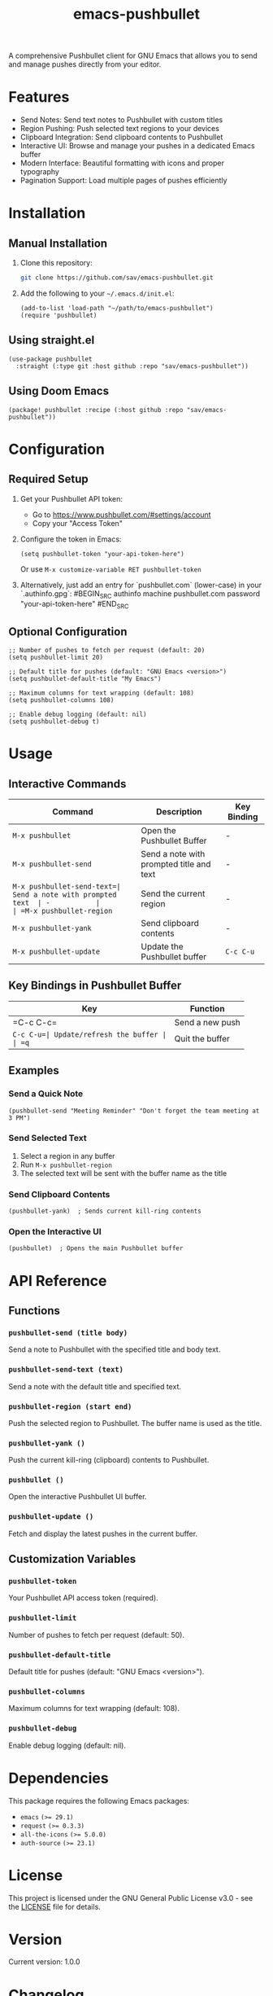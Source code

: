 #+TITLE: emacs-pushbullet

A comprehensive Pushbullet client for GNU Emacs that allows you to send and manage pushes directly from your editor.

* Features

- Send Notes: Send text notes to Pushbullet with custom titles
- Region Pushing: Push selected text regions to your devices
- Clipboard Integration: Send clipboard contents to Pushbullet
- Interactive UI: Browse and manage your pushes in a dedicated Emacs buffer
- Modern Interface: Beautiful formatting with icons and proper typography
- Pagination Support: Load multiple pages of pushes efficiently

* Installation

** Manual Installation

1. Clone this repository:
   #+BEGIN_SRC bash
   git clone https://github.com/sav/emacs-pushbullet.git
   #+END_SRC

2. Add the following to your =~/.emacs.d/init.el=:
   #+BEGIN_SRC elisp
   (add-to-list 'load-path "~/path/to/emacs-pushbullet")
   (require 'pushbullet)
   #+END_SRC

** Using straight.el

#+BEGIN_SRC elisp
(use-package pushbullet
  :straight (:type git :host github :repo "sav/emacs-pushbullet"))
#+END_SRC

** Using Doom Emacs

#+BEGIN_SRC elisp
(package! pushbullet :recipe (:host github :repo "sav/emacs-pushbullet"))
#+END_SRC

* Configuration

** Required Setup

1. Get your Pushbullet API token:
   - Go to https://www.pushbullet.com/#settings/account
   - Copy your "Access Token"

2. Configure the token in Emacs:
   #+BEGIN_SRC elisp
   (setq pushbullet-token "your-api-token-here")
   #+END_SRC
   Or use =M-x customize-variable RET pushbullet-token=

3. Alternatively, just add an entry for `pushbullet.com` (lower-case) in your `.authinfo.gpg`:
  #BEGIN_SRC authinfo
  machine pushbullet.com password "your-api-token-here"
  #END_SRC

** Optional Configuration

#+BEGIN_SRC elisp
;; Number of pushes to fetch per request (default: 20)
(setq pushbullet-limit 20)

;; Default title for pushes (default: "GNU Emacs <version>")
(setq pushbullet-default-title "My Emacs")

;; Maximum columns for text wrapping (default: 108)
(setq pushbullet-columns 108)

;; Enable debug logging (default: nil)
(setq pushbullet-debug t)
#+END_SRC

* Usage

** Interactive Commands

| Command                    | Description                    | Key Binding |
|----------------------------|--------------------------------|-------------|
| =M-x pushbullet=          | Open the Pushbullet Buffer  | -           |
| =M-x pushbullet-send=     | Send a note with prompted title and text | - |
| =M-x pushbullet-send-text=| Send a note with prompted text  | -           |
| =M-x pushbullet-region=   | Send the current region        | -           |
| =M-x pushbullet-yank=     | Send clipboard contents        | -           |
| =M-x pushbullet-update=   | Update the Pushbullet buffer | =C-c C-u=   |

** Key Bindings in Pushbullet Buffer

| Key      | Function           |
|----------|--------------------|
| =C-c C-c=| Send a new push     |
| =C-c C-u=| Update/refresh the buffer |
| =q=      | Quit the buffer    |

** Examples

*** Send a Quick Note
#+BEGIN_SRC elisp
(pushbullet-send "Meeting Reminder" "Don't forget the team meeting at 3 PM")
#+END_SRC

*** Send Selected Text
1. Select a region in any buffer
2. Run =M-x pushbullet-region=
3. The selected text will be sent with the buffer name as the title

*** Send Clipboard Contents
#+BEGIN_SRC elisp
(pushbullet-yank)  ; Sends current kill-ring contents
#+END_SRC

*** Open the Interactive UI
#+BEGIN_SRC elisp
(pushbullet)  ; Opens the main Pushbullet buffer
#+END_SRC

* API Reference

** Functions

*** =pushbullet-send (title body)=
Send a note to Pushbullet with the specified title and body text.

*** =pushbullet-send-text (text)=
Send a note with the default title and specified text.

*** =pushbullet-region (start end)=
Push the selected region to Pushbullet. The buffer name is used as the title.

*** =pushbullet-yank ()=
Push the current kill-ring (clipboard) contents to Pushbullet.

*** =pushbullet ()=
Open the interactive Pushbullet UI buffer.

*** =pushbullet-update ()=
Fetch and display the latest pushes in the current buffer.

** Customization Variables

*** =pushbullet-token=
Your Pushbullet API access token (required).

*** =pushbullet-limit=
Number of pushes to fetch per request (default: 50).

*** =pushbullet-default-title=
Default title for pushes (default: "GNU Emacs <version>").

*** =pushbullet-columns=
Maximum columns for text wrapping (default: 108).

*** =pushbullet-debug=
Enable debug logging (default: nil).

* Dependencies

This package requires the following Emacs packages:
- =emacs= ~(>= 29.1)~
- =request= ~(>= 0.3.3)~
- =all-the-icons= ~(>= 5.0.0)~
- =auth-source= ~(>= 23.1)~

* License

This project is licensed under the GNU General Public License v3.0 - see the [[file:LICENSE][LICENSE]] file for details.

* Version

Current version: 1.0.0

* Changelog

** 1.0.0
- Initial release
- Basic push sending functionality
- Interactive Buffer
- Region and clipboard integration
- Pagination support
